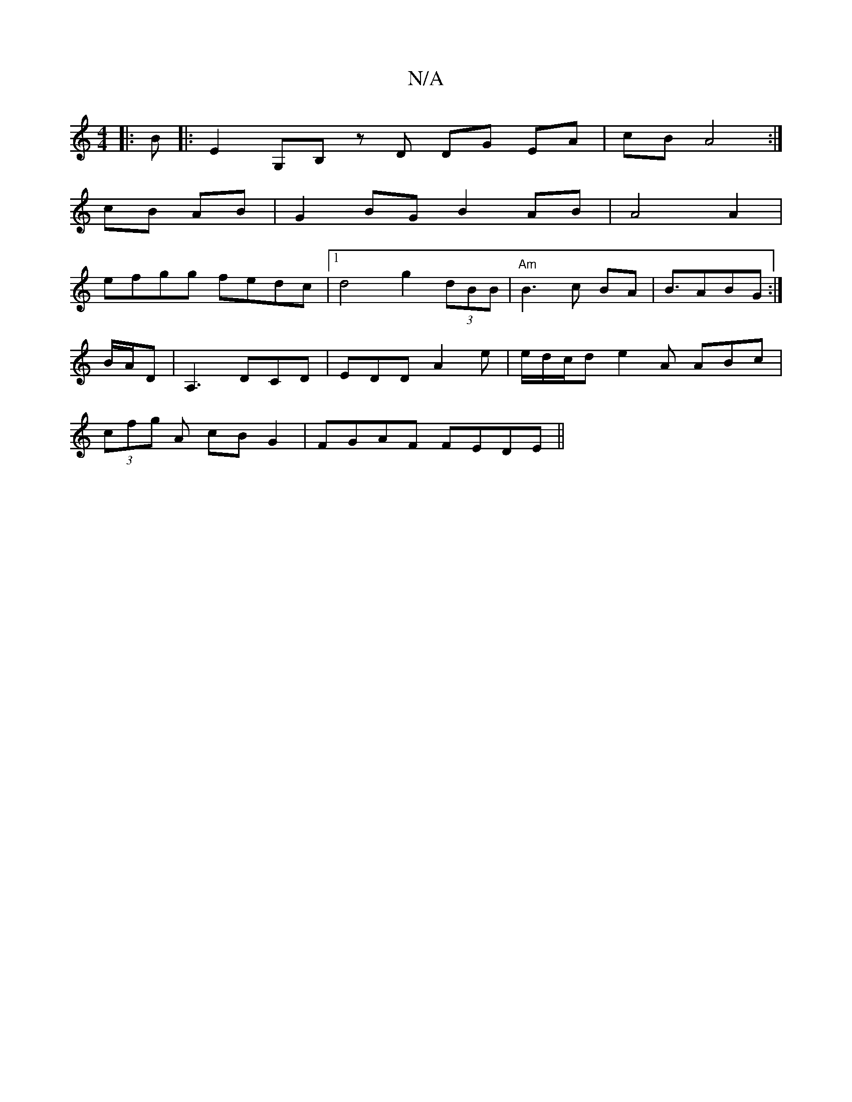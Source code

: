 X:1
T:N/A
M:4/4
R:N/A
K:Cmajor
 :|
|: B|:E2 G,B, zD DG EA|cB A4 :|
cB AB | G2BG B2AB|A4 A2 |
efgg fedc |1 d4 g2 (3dBB | "Am" B3c BA | B3/ABG :|
B/A/D|A,3 DCD | EDD A2 e|e/d/c/d e2A ABc|
(3cfg A cB G2 | FGAF FEDE||

A|

|: ||
|:>ABA